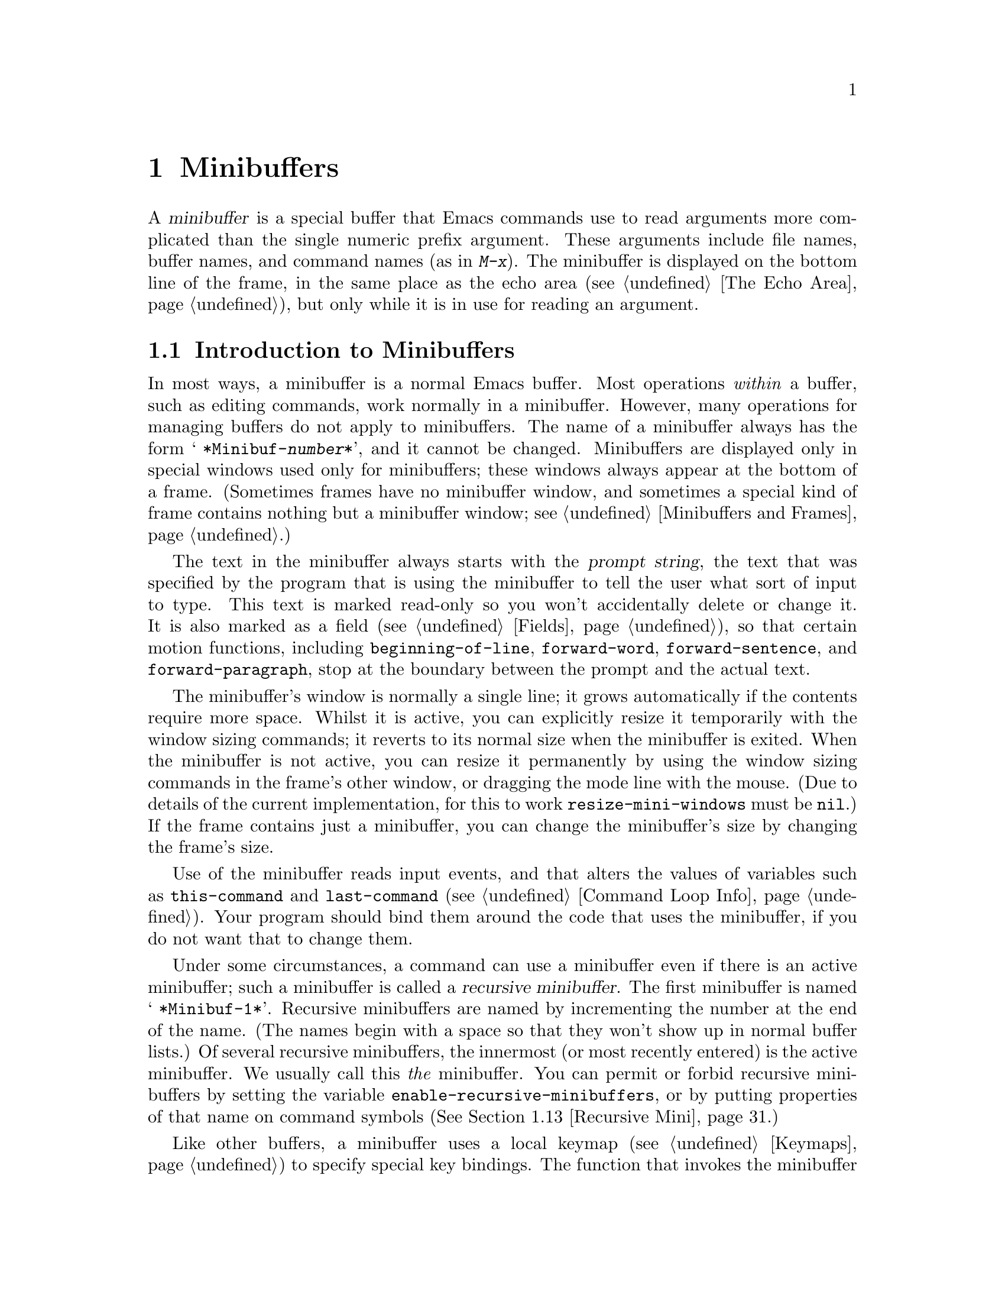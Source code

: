 @c -*-texinfo-*-
@c This is part of the GNU Emacs Lisp Reference Manual.
@c Copyright (C) 1990-1995, 1998-1999, 2001-2016 Free Software
@c Foundation, Inc.
@c See the file elisp.texi for copying conditions.
@node Minibuffers
@chapter Minibuffers
@cindex arguments, reading
@cindex complex arguments
@cindex minibuffer

  A @dfn{minibuffer} is a special buffer that Emacs commands use to
read arguments more complicated than the single numeric prefix
argument.  These arguments include file names, buffer names, and
command names (as in @kbd{M-x}).  The minibuffer is displayed on the
bottom line of the frame, in the same place as the echo area
(@pxref{The Echo Area}), but only while it is in use for reading an
argument.

@menu
* Intro to Minibuffers::      Basic information about minibuffers.
* Text from Minibuffer::      How to read a straight text string.
* Object from Minibuffer::    How to read a Lisp object or expression.
* Minibuffer History::        Recording previous minibuffer inputs
                                so the user can reuse them.
* Initial Input::             Specifying initial contents for the minibuffer.
* Completion::                How to invoke and customize completion.
* Yes-or-No Queries::         Asking a question with a simple answer.
* Multiple Queries::          Asking a series of similar questions.
* Reading a Password::        Reading a password from the terminal.
* Minibuffer Commands::       Commands used as key bindings in minibuffers.
* Minibuffer Windows::        Operating on the special minibuffer windows.
* Minibuffer Contents::       How such commands access the minibuffer text.
* Recursive Mini::            Whether recursive entry to minibuffer is allowed.
* Minibuffer Misc::           Various customization hooks and variables.
@end menu

@node Intro to Minibuffers
@section Introduction to Minibuffers

  In most ways, a minibuffer is a normal Emacs buffer.  Most operations
@emph{within} a buffer, such as editing commands, work normally in a
minibuffer.  However, many operations for managing buffers do not apply
to minibuffers.  The name of a minibuffer always has the form @w{@samp{
*Minibuf-@var{number}*}}, and it cannot be changed.  Minibuffers are
displayed only in special windows used only for minibuffers; these
windows always appear at the bottom of a frame.  (Sometimes frames have
no minibuffer window, and sometimes a special kind of frame contains
nothing but a minibuffer window; see @ref{Minibuffers and Frames}.)

  The text in the minibuffer always starts with the @dfn{prompt string},
the text that was specified by the program that is using the minibuffer
to tell the user what sort of input to type.  This text is marked
read-only so you won't accidentally delete or change it.  It is also
marked as a field (@pxref{Fields}), so that certain motion functions,
including @code{beginning-of-line}, @code{forward-word},
@code{forward-sentence}, and @code{forward-paragraph}, stop at the
boundary between the prompt and the actual text.

@c See http://debbugs.gnu.org/11276
  The minibuffer's window is normally a single line; it grows
automatically if the contents require more space.  Whilst it is
active, you can explicitly resize it temporarily with the window
sizing commands; it reverts to its normal size when the minibuffer is
exited.  When the minibuffer is not active, you can resize it
permanently by using the window sizing commands in the frame's other
window, or dragging the mode line with the mouse.  (Due to details of
the current implementation, for this to work @code{resize-mini-windows}
must be @code{nil}.)  If the frame contains just a minibuffer, you can
change the minibuffer's size by changing the frame's size.

  Use of the minibuffer reads input events, and that alters the values
of variables such as @code{this-command} and @code{last-command}
(@pxref{Command Loop Info}).  Your program should bind them around the
code that uses the minibuffer, if you do not want that to change them.

  Under some circumstances, a command can use a minibuffer even if
there is an active minibuffer; such a minibuffer is called a
@dfn{recursive minibuffer}.  The first minibuffer is named
@w{@samp{ *Minibuf-1*}}.  Recursive minibuffers are named by
incrementing the number at the end of the name.  (The names begin with
a space so that they won't show up in normal buffer lists.)  Of
several recursive minibuffers, the innermost (or most recently
entered) is the active minibuffer.  We usually call this @emph{the}
minibuffer.  You can permit or forbid recursive minibuffers by setting
the variable @code{enable-recursive-minibuffers}, or by putting
properties of that name on command symbols (@xref{Recursive Mini}.)

  Like other buffers, a minibuffer uses a local keymap
(@pxref{Keymaps}) to specify special key bindings.  The function that
invokes the minibuffer also sets up its local map according to the job
to be done.  @xref{Text from Minibuffer}, for the non-completion
minibuffer local maps.  @xref{Completion Commands}, for the minibuffer
local maps for completion.

@cindex inactive minibuffer
  When a minibuffer is inactive, its major mode is
@code{minibuffer-inactive-mode}, with keymap
@code{minibuffer-inactive-mode-map}.  This is only really useful if
the minibuffer is in a separate frame.  @xref{Minibuffers and Frames}.

  When Emacs is running in batch mode, any request to read from the
minibuffer actually reads a line from the standard input descriptor that
was supplied when Emacs was started.  This supports only basic input:
none of the special minibuffer features (history, completion, etc.)@:
are available in batch mode.

@node Text from Minibuffer
@section Reading Text Strings with the Minibuffer
@cindex minibuffer input, reading text strings

  The most basic primitive for minibuffer input is
@code{read-from-minibuffer}, which can be used to read either a string
or a Lisp object in textual form.  The function @code{read-regexp} is
used for reading regular expressions (@pxref{Regular Expressions}),
which are a special kind of string.  There are also specialized
functions for reading commands, variables, file names, etc.@:
(@pxref{Completion}).

  In most cases, you should not call minibuffer input functions in the
middle of a Lisp function.  Instead, do all minibuffer input as part of
reading the arguments for a command, in the @code{interactive}
specification.  @xref{Defining Commands}.

@defun read-from-minibuffer prompt &optional initial keymap read history default inherit-input-method
This function is the most general way to get input from the
minibuffer.  By default, it accepts arbitrary text and returns it as a
string; however, if @var{read} is non-@code{nil}, then it uses
@code{read} to convert the text into a Lisp object (@pxref{Input
Functions}).

The first thing this function does is to activate a minibuffer and
display it with @var{prompt} (which must be a string) as the
prompt.  Then the user can edit text in the minibuffer.

When the user types a command to exit the minibuffer,
@code{read-from-minibuffer} constructs the return value from the text in
the minibuffer.  Normally it returns a string containing that text.
However, if @var{read} is non-@code{nil}, @code{read-from-minibuffer}
reads the text and returns the resulting Lisp object, unevaluated.
(@xref{Input Functions}, for information about reading.)

The argument @var{default} specifies default values to make available
through the history commands.  It should be a string, a list of
strings, or @code{nil}.  The string or strings become the minibuffer's
``future history'', available to the user with @kbd{M-n}.

If @var{read} is non-@code{nil}, then @var{default} is also used
as the input to @code{read}, if the user enters empty input.
If @var{default} is a list of strings, the first string is used as the input.
If @var{default} is @code{nil}, empty input results in an @code{end-of-file} error.
However, in the usual case (where @var{read} is @code{nil}),
@code{read-from-minibuffer} ignores @var{default} when the user enters
empty input and returns an empty string, @code{""}.  In this respect,
it differs from all the other minibuffer input functions in this chapter.

If @var{keymap} is non-@code{nil}, that keymap is the local keymap to
use in the minibuffer.  If @var{keymap} is omitted or @code{nil}, the
value of @code{minibuffer-local-map} is used as the keymap.  Specifying
a keymap is the most important way to customize the minibuffer for
various applications such as completion.

The argument @var{history} specifies a history list variable to use
for saving the input and for history commands used in the minibuffer.
It defaults to @code{minibuffer-history}.  You can optionally specify
a starting position in the history list as well.  @xref{Minibuffer History}.

If the variable @code{minibuffer-allow-text-properties} is
non-@code{nil}, then the string that is returned includes whatever text
properties were present in the minibuffer.  Otherwise all the text
properties are stripped when the value is returned.

@vindex minibuffer-prompt-properties
The text properties in @code{minibuffer-prompt-properties} are applied
to the prompt.  By default, this property list defines a face to use
for the prompt.  This face, if present, is applied to the end of the
face list and merged before display.

If the user wants to completely control the look of the prompt, the
most convenient way to do that is to specify the @code{default} face
at the end of all face lists.  For instance:

@lisp
(read-from-minibuffer
 (concat
  (propertize "Bold" 'face '(bold default))
  (propertize " and normal: " 'face '(default))))
@end lisp

If the argument @var{inherit-input-method} is non-@code{nil}, then the
minibuffer inherits the current input method (@pxref{Input Methods}) and
the setting of @code{enable-multibyte-characters} (@pxref{Text
Representations}) from whichever buffer was current before entering the
minibuffer.

Use of @var{initial} is mostly deprecated; we recommend using
a non-@code{nil} value only in conjunction with specifying a cons cell
for @var{history}.  @xref{Initial Input}.
@end defun

@defun read-string prompt &optional initial history default inherit-input-method
This function reads a string from the minibuffer and returns it.  The
arguments @var{prompt}, @var{initial}, @var{history} and
@var{inherit-input-method} are used as in @code{read-from-minibuffer}.
The keymap used is @code{minibuffer-local-map}.

The optional argument @var{default} is used as in
@code{read-from-minibuffer}, except that, if non-@code{nil}, it also
specifies a default value to return if the user enters null input.  As
in @code{read-from-minibuffer} it should be a string, a list of
strings, or @code{nil}, which is equivalent to an empty string.  When
@var{default} is a string, that string is the default value.  When it
is a list of strings, the first string is the default value.  (All
these strings are available to the user in the ``future minibuffer
history''.)

This function works by calling the
@code{read-from-minibuffer} function:

@smallexample
@group
(read-string @var{prompt} @var{initial} @var{history} @var{default} @var{inherit})
@equiv{}
(let ((value
       (read-from-minibuffer @var{prompt} @var{initial} nil nil
                             @var{history} @var{default} @var{inherit})))
  (if (and (equal value "") @var{default})
      (if (consp @var{default}) (car @var{default}) @var{default})
    value))
@end group
@end smallexample
@end defun

@defun read-regexp prompt &optional defaults history
This function reads a regular expression as a string from the
minibuffer and returns it.  If the minibuffer prompt string
@var{prompt} does not end in @samp{:} (followed by optional
whitespace), the function adds @samp{: } to the end, preceded by the
default return value (see below), if that is non-empty.

The optional argument @var{defaults} controls the default value to
return if the user enters null input, and should be one of: a string;
@code{nil}, which is equivalent to an empty string; a list of strings;
or a symbol.

If @var{defaults} is a symbol, @code{read-regexp} consults the value
of the variable @code{read-regexp-defaults-function} (see below), and
if that is non-@code{nil} uses it in preference to @var{defaults}.
The value in this case should be either:

@itemize @minus
@item
@code{regexp-history-last}, which means to use the first element of
the appropriate minibuffer history list (see below).

@item
A function of no arguments, whose return value (which should be
@code{nil}, a string, or a list of strings) becomes the value of
@var{defaults}.
@end itemize

@code{read-regexp} now ensures that the result of processing
@var{defaults} is a list (i.e., if the value is @code{nil} or a
string, it converts it to a list of one element).  To this list,
@code{read-regexp} then appends a few potentially useful candidates for
input.  These are:

@itemize @minus
@item
The word or symbol at point.
@item
The last regexp used in an incremental search.
@item
The last string used in an incremental search.
@item
The last string or pattern used in query-replace commands.
@end itemize

The function now has a list of regular expressions that it passes to
@code{read-from-minibuffer} to obtain the user's input.  The first
element of the list is the default result in case of empty input.  All
elements of the list are available to the user as the ``future
minibuffer history'' list (@pxref{Minibuffer History, future list,,
emacs, The GNU Emacs Manual}).

The optional argument @var{history}, if non-@code{nil}, is a symbol
specifying a minibuffer history list to use (@pxref{Minibuffer
History}).  If it is omitted or @code{nil}, the history list defaults
to @code{regexp-history}.
@end defun

@defopt read-regexp-defaults-function
The function @code{read-regexp} may use the value of this variable to
determine its list of default regular expressions.  If non-@code{nil},
the value of this variable should be either:

@itemize @minus
@item
The symbol @code{regexp-history-last}.

@item
A function of no arguments that returns either @code{nil}, a string,
or a list of strings.
@end itemize

@noindent
See @code{read-regexp} above for details of how these values are used.
@end defopt

@defvar minibuffer-allow-text-properties
If this variable is @code{nil}, then @code{read-from-minibuffer}
and @code{read-string} strip all text properties from the minibuffer
input before returning it.  However,
@code{read-no-blanks-input} (see below), as well as
@code{read-minibuffer} and related functions (@pxref{Object from
Minibuffer,, Reading Lisp Objects With the Minibuffer}), and all
functions that do minibuffer input with completion, discard text
properties unconditionally, regardless of the value of this variable.
@end defvar

@defvar minibuffer-local-map
This
@anchor{Definition of minibuffer-local-map}
@c avoid page break at anchor; work around Texinfo deficiency
is the default local keymap for reading from the minibuffer.  By
default, it makes the following bindings:

@table @asis
@item @kbd{C-j}
@code{exit-minibuffer}

@item @key{RET}
@code{exit-minibuffer}

@item @kbd{C-g}
@code{abort-recursive-edit}

@item @kbd{M-n}
@itemx @key{DOWN}
@code{next-history-element}

@item @kbd{M-p}
@itemx @key{UP}
@code{previous-history-element}

@item @kbd{M-s}
@code{next-matching-history-element}

@item @kbd{M-r}
@code{previous-matching-history-element}

@ignore
@c Does not seem worth/appropriate mentioning.
@item @kbd{C-@key{TAB}}
@code{file-cache-minibuffer-complete}
@end ignore
@end table
@end defvar

@c In version 18, initial is required
@c Emacs 19 feature
@defun read-no-blanks-input prompt &optional initial inherit-input-method
This function reads a string from the minibuffer, but does not allow
whitespace characters as part of the input: instead, those characters
terminate the input.  The arguments @var{prompt}, @var{initial}, and
@var{inherit-input-method} are used as in @code{read-from-minibuffer}.

This is a simplified interface to the @code{read-from-minibuffer}
function, and passes the value of the @code{minibuffer-local-ns-map}
keymap as the @var{keymap} argument for that function.  Since the keymap
@code{minibuffer-local-ns-map} does not rebind @kbd{C-q}, it @emph{is}
possible to put a space into the string, by quoting it.

This function discards text properties, regardless of the value of
@code{minibuffer-allow-text-properties}.

@smallexample
@group
(read-no-blanks-input @var{prompt} @var{initial})
@equiv{}
(let (minibuffer-allow-text-properties)
  (read-from-minibuffer @var{prompt} @var{initial} minibuffer-local-ns-map))
@end group
@end smallexample
@end defun

@c Slightly unfortunate name, suggesting it might be related to the
@c Nextstep port...
@defvar minibuffer-local-ns-map
This built-in variable is the keymap used as the minibuffer local keymap
in the function @code{read-no-blanks-input}.  By default, it makes the
following bindings, in addition to those of @code{minibuffer-local-map}:

@table @asis
@item @key{SPC}
@cindex @key{SPC} in minibuffer
@code{exit-minibuffer}

@item @key{TAB}
@cindex @key{TAB} in minibuffer
@code{exit-minibuffer}

@item @kbd{?}
@cindex @kbd{?} in minibuffer
@code{self-insert-and-exit}
@end table
@end defvar

@node Object from Minibuffer
@section Reading Lisp Objects with the Minibuffer
@cindex minibuffer input, reading lisp objects

  This section describes functions for reading Lisp objects with the
minibuffer.

@defun read-minibuffer prompt &optional initial
This function reads a Lisp object using the minibuffer, and returns it
without evaluating it.  The arguments @var{prompt} and @var{initial} are
used as in @code{read-from-minibuffer}.

This is a simplified interface to the
@code{read-from-minibuffer} function:

@smallexample
@group
(read-minibuffer @var{prompt} @var{initial})
@equiv{}
(let (minibuffer-allow-text-properties)
  (read-from-minibuffer @var{prompt} @var{initial} nil t))
@end group
@end smallexample

Here is an example in which we supply the string @code{"(testing)"} as
initial input:

@smallexample
@group
(read-minibuffer
 "Enter an expression: " (format "%s" '(testing)))

;; @r{Here is how the minibuffer is displayed:}
@end group

@group
---------- Buffer: Minibuffer ----------
Enter an expression: (testing)@point{}
---------- Buffer: Minibuffer ----------
@end group
@end smallexample

@noindent
The user can type @key{RET} immediately to use the initial input as a
default, or can edit the input.
@end defun

@defun eval-minibuffer prompt &optional initial
This function reads a Lisp expression using the minibuffer, evaluates
it, then returns the result.  The arguments @var{prompt} and
@var{initial} are used as in @code{read-from-minibuffer}.

This function simply evaluates the result of a call to
@code{read-minibuffer}:

@smallexample
@group
(eval-minibuffer @var{prompt} @var{initial})
@equiv{}
(eval (read-minibuffer @var{prompt} @var{initial}))
@end group
@end smallexample
@end defun

@defun edit-and-eval-command prompt form
This function reads a Lisp expression in the minibuffer, evaluates it,
then returns the result.  The difference between this command and
@code{eval-minibuffer} is that here the initial @var{form} is not
optional and it is treated as a Lisp object to be converted to printed
representation rather than as a string of text.  It is printed with
@code{prin1}, so if it is a string, double-quote characters (@samp{"})
appear in the initial text.  @xref{Output Functions}.

In the following example, we offer the user an expression with initial
text that is already a valid form:

@smallexample
@group
(edit-and-eval-command "Please edit: " '(forward-word 1))

;; @r{After evaluation of the preceding expression,}
;;   @r{the following appears in the minibuffer:}
@end group

@group
---------- Buffer: Minibuffer ----------
Please edit: (forward-word 1)@point{}
---------- Buffer: Minibuffer ----------
@end group
@end smallexample

@noindent
Typing @key{RET} right away would exit the minibuffer and evaluate the
expression, thus moving point forward one word.
@end defun

@node Minibuffer History
@section Minibuffer History
@cindex minibuffer history
@cindex history list

  A @dfn{minibuffer history list} records previous minibuffer inputs
so the user can reuse them conveniently.  It is a variable whose value
is a list of strings (previous inputs), most recent first.

  There are many separate minibuffer history lists, used for different
kinds of inputs.  It's the Lisp programmer's job to specify the right
history list for each use of the minibuffer.

  You specify a minibuffer history list with the optional @var{history}
argument to @code{read-from-minibuffer} or @code{completing-read}.
Here are the possible values for it:

@table @asis
@item @var{variable}
Use @var{variable} (a symbol) as the history list.

@item (@var{variable} . @var{startpos})
Use @var{variable} (a symbol) as the history list, and assume that the
initial history position is @var{startpos} (a nonnegative integer).

Specifying 0 for @var{startpos} is equivalent to just specifying the
symbol @var{variable}.  @code{previous-history-element} will display
the most recent element of the history list in the minibuffer.  If you
specify a positive @var{startpos}, the minibuffer history functions
behave as if @code{(elt @var{variable} (1- @var{startpos}))} were the
history element currently shown in the minibuffer.

For consistency, you should also specify that element of the history
as the initial minibuffer contents, using the @var{initial} argument
to the minibuffer input function (@pxref{Initial Input}).
@end table

  If you don't specify @var{history}, then the default history list
@code{minibuffer-history} is used.  For other standard history lists,
see below.  You can also create your own history list variable; just
initialize it to @code{nil} before the first use.

  Both @code{read-from-minibuffer} and @code{completing-read} add new
elements to the history list automatically, and provide commands to
allow the user to reuse items on the list.  The only thing your program
needs to do to use a history list is to initialize it and to pass its
name to the input functions when you wish.  But it is safe to modify the
list by hand when the minibuffer input functions are not using it.

  Emacs functions that add a new element to a history list can also
delete old elements if the list gets too long.  The variable
@code{history-length} specifies the maximum length for most history
lists.  To specify a different maximum length for a particular history
list, put the length in the @code{history-length} property of the
history list symbol.  The variable @code{history-delete-duplicates}
specifies whether to delete duplicates in history.

@defun add-to-history history-var newelt &optional maxelt keep-all
This function adds a new element @var{newelt}, if it isn't the empty
string, to the history list stored in the variable @var{history-var},
and returns the updated history list.  It limits the list length to
the value of @var{maxelt} (if non-@code{nil}) or @code{history-length}
(described below).  The possible values of @var{maxelt} have the same
meaning as the values of @code{history-length}.

Normally, @code{add-to-history} removes duplicate members from the
history list if @code{history-delete-duplicates} is non-@code{nil}.
However, if @var{keep-all} is non-@code{nil}, that says not to remove
duplicates, and to add @var{newelt} to the list even if it is empty.
@end defun

@defvar history-add-new-input
If the value of this variable is @code{nil}, standard functions that
read from the minibuffer don't add new elements to the history list.
This lets Lisp programs explicitly manage input history by using
@code{add-to-history}.  The default value is @code{t}.
@end defvar

@defopt history-length
The value of this variable specifies the maximum length for all
history lists that don't specify their own maximum lengths.  If the
value is @code{t}, that means there is no maximum (don't delete old
elements).  If a history list variable's symbol has a non-@code{nil}
@code{history-length} property, it overrides this variable for that
particular history list.
@end defopt

@defopt history-delete-duplicates
If the value of this variable is @code{t}, that means when adding a
new history element, all previous identical elements are deleted.
@end defopt

  Here are some of the standard minibuffer history list variables:

@defvar minibuffer-history
The default history list for minibuffer history input.
@end defvar

@defvar query-replace-history
A history list for arguments to @code{query-replace} (and similar
arguments to other commands).
@end defvar

@defvar file-name-history
A history list for file-name arguments.
@end defvar

@defvar buffer-name-history
A history list for buffer-name arguments.
@end defvar

@defvar regexp-history
A history list for regular expression arguments.
@end defvar

@defvar extended-command-history
A history list for arguments that are names of extended commands.
@end defvar

@defvar shell-command-history
A history list for arguments that are shell commands.
@end defvar

@defvar read-expression-history
A history list for arguments that are Lisp expressions to evaluate.
@end defvar

@defvar face-name-history
A history list for arguments that are faces.
@end defvar

@c Less common: coding-system-history, input-method-history,
@c command-history, grep-history, grep-find-history,
@c read-envvar-name-history, setenv-history, yes-or-no-p-history.

@node Initial Input
@section Initial Input

Several of the functions for minibuffer input have an argument called
@var{initial}.  This is a mostly-deprecated
feature for specifying that the minibuffer should start out with
certain text, instead of empty as usual.

If @var{initial} is a string, the minibuffer starts out containing the
text of the string, with point at the end, when the user starts to
edit the text.  If the user simply types @key{RET} to exit the
minibuffer, it will use the initial input string to determine the
value to return.

@strong{We discourage use of a non-@code{nil} value for
@var{initial}}, because initial input is an intrusive interface.
History lists and default values provide a much more convenient method
to offer useful default inputs to the user.

There is just one situation where you should specify a string for an
@var{initial} argument.  This is when you specify a cons cell for the
@var{history} argument.  @xref{Minibuffer History}.

@var{initial} can also be a cons cell of the form @code{(@var{string}
. @var{position})}.  This means to insert @var{string} in the
minibuffer but put point at @var{position} within the string's text.

As a historical accident, @var{position} was implemented
inconsistently in different functions.  In @code{completing-read},
@var{position}'s value is interpreted as origin-zero; that is, a value
of 0 means the beginning of the string, 1 means after the first
character, etc.  In @code{read-minibuffer}, and the other
non-completion minibuffer input functions that support this argument,
1 means the beginning of the string, 2 means after the first character,
etc.

Use of a cons cell as the value for @var{initial} arguments is deprecated.

@node Completion
@section Completion
@cindex completion

  @dfn{Completion} is a feature that fills in the rest of a name
starting from an abbreviation for it.  Completion works by comparing the
user's input against a list of valid names and determining how much of
the name is determined uniquely by what the user has typed.  For
example, when you type @kbd{C-x b} (@code{switch-to-buffer}) and then
@c "This is the sort of English up with which I will not put."
type the first few letters of the name of the buffer to which you wish
to switch, and then type @key{TAB} (@code{minibuffer-complete}), Emacs
extends the name as far as it can.

  Standard Emacs commands offer completion for names of symbols, files,
buffers, and processes; with the functions in this section, you can
implement completion for other kinds of names.

  The @code{try-completion} function is the basic primitive for
completion: it returns the longest determined completion of a given
initial string, with a given set of strings to match against.

  The function @code{completing-read} provides a higher-level interface
for completion.  A call to @code{completing-read} specifies how to
determine the list of valid names.  The function then activates the
minibuffer with a local keymap that binds a few keys to commands useful
for completion.  Other functions provide convenient simple interfaces
for reading certain kinds of names with completion.

@menu
* Basic Completion::       Low-level functions for completing strings.
* Minibuffer Completion::  Invoking the minibuffer with completion.
* Completion Commands::    Minibuffer commands that do completion.
* High-Level Completion::  Convenient special cases of completion
                             (reading buffer names, variable names, etc.).
* Reading File Names::     Using completion to read file names and
                             shell commands.
* Completion Variables::   Variables controlling completion behavior.
* Programmed Completion::  Writing your own completion function.
* Completion in Buffers::  Completing text in ordinary buffers.
@end menu

@node Basic Completion
@subsection Basic Completion Functions

  The following completion functions have nothing in themselves to do
with minibuffers.  We describe them here to keep them near the
higher-level completion features that do use the minibuffer.

@defun try-completion string collection &optional predicate
This function returns the longest common substring of all possible
completions of @var{string} in @var{collection}.

@cindex completion table
@var{collection} is called the @dfn{completion table}.  Its value must
be a list of strings or cons cells, an obarray, a hash table, or a
completion function.

@code{try-completion} compares @var{string} against each of the
permissible completions specified by the completion table.  If no
permissible completions match, it returns @code{nil}.  If there is
just one matching completion, and the match is exact, it returns
@code{t}.  Otherwise, it returns the longest initial sequence common
to all possible matching completions.

If @var{collection} is a list, the permissible completions are
specified by the elements of the list, each of which should be either
a string, or a cons cell whose @sc{car} is either a string or a symbol
(a symbol is converted to a string using @code{symbol-name}).  If the
list contains elements of any other type, those are ignored.

@cindex obarray in completion
If @var{collection} is an obarray (@pxref{Creating Symbols}), the names
of all symbols in the obarray form the set of permissible completions.

If @var{collection} is a hash table, then the keys that are strings
are the possible completions.  Other keys are ignored.

You can also use a function as @var{collection}.  Then the function is
solely responsible for performing completion; @code{try-completion}
returns whatever this function returns.  The function is called with
three arguments: @var{string}, @var{predicate} and @code{nil} (the
third argument is so that the same function can be used
in @code{all-completions} and do the appropriate thing in either
case).  @xref{Programmed Completion}.

If the argument @var{predicate} is non-@code{nil}, then it must be a
function of one argument, unless @var{collection} is a hash table, in
which case it should be a function of two arguments.  It is used to
test each possible match, and the match is accepted only if
@var{predicate} returns non-@code{nil}.  The argument given to
@var{predicate} is either a string or a cons cell (the @sc{car} of
which is a string) from the alist, or a symbol (@emph{not} a symbol
name) from the obarray.  If @var{collection} is a hash table,
@var{predicate} is called with two arguments, the string key and the
associated value.

In addition, to be acceptable, a completion must also match all the
regular expressions in @code{completion-regexp-list}.  (Unless
@var{collection} is a function, in which case that function has to
handle @code{completion-regexp-list} itself.)

In the first of the following examples, the string @samp{foo} is
matched by three of the alist @sc{car}s.  All of the matches begin with
the characters @samp{fooba}, so that is the result.  In the second
example, there is only one possible match, and it is exact, so the
return value is @code{t}.

@smallexample
@group
(try-completion
 "foo"
 '(("foobar1" 1) ("barfoo" 2) ("foobaz" 3) ("foobar2" 4)))
     @result{} "fooba"
@end group

@group
(try-completion "foo" '(("barfoo" 2) ("foo" 3)))
     @result{} t
@end group
@end smallexample

In the following example, numerous symbols begin with the characters
@samp{forw}, and all of them begin with the word @samp{forward}.  In
most of the symbols, this is followed with a @samp{-}, but not in all,
so no more than @samp{forward} can be completed.

@smallexample
@group
(try-completion "forw" obarray)
     @result{} "forward"
@end group
@end smallexample

Finally, in the following example, only two of the three possible
matches pass the predicate @code{test} (the string @samp{foobaz} is
too short).  Both of those begin with the string @samp{foobar}.

@smallexample
@group
(defun test (s)
  (> (length (car s)) 6))
     @result{} test
@end group
@group
(try-completion
 "foo"
 '(("foobar1" 1) ("barfoo" 2) ("foobaz" 3) ("foobar2" 4))
 'test)
     @result{} "foobar"
@end group
@end smallexample
@end defun

@c Removed obsolete argument nospace.
@defun all-completions string collection &optional predicate
This function returns a list of all possible completions of
@var{string}.  The arguments to this function
@c (aside from @var{nospace})
are the same as those of @code{try-completion}, and it
uses @code{completion-regexp-list} in the same way that
@code{try-completion} does.

@ignore
The optional argument @var{nospace} is obsolete.  If it is
non-@code{nil}, completions that start with a space are ignored unless
@var{string} starts with a space.
@end ignore

If @var{collection} is a function, it is called with three arguments:
@var{string}, @var{predicate} and @code{t}; then @code{all-completions}
returns whatever the function returns.  @xref{Programmed Completion}.

Here is an example, using the function @code{test} shown in the
example for @code{try-completion}:

@smallexample
@group
(defun test (s)
  (> (length (car s)) 6))
     @result{} test
@end group

@group
(all-completions
 "foo"
 '(("foobar1" 1) ("barfoo" 2) ("foobaz" 3) ("foobar2" 4))
 'test)
     @result{} ("foobar1" "foobar2")
@end group
@end smallexample
@end defun

@defun test-completion string collection &optional predicate
@anchor{Definition of test-completion}
This function returns non-@code{nil} if @var{string} is a valid
completion alternative specified by @var{collection} and
@var{predicate}.  The arguments are the same as in
@code{try-completion}.  For instance, if @var{collection} is a list of
strings, this is true if @var{string} appears in the list and
@var{predicate} is satisfied.

This function uses @code{completion-regexp-list} in the same
way that @code{try-completion} does.

If @var{predicate} is non-@code{nil} and if @var{collection} contains
several strings that are equal to each other, as determined by
@code{compare-strings} according to @code{completion-ignore-case},
then @var{predicate} should accept either all or none of them.
Otherwise, the return value of @code{test-completion} is essentially
unpredictable.

If @var{collection} is a function, it is called with three arguments,
the values @var{string}, @var{predicate} and @code{lambda}; whatever
it returns, @code{test-completion} returns in turn.
@end defun

@defun completion-boundaries string collection predicate suffix
This function returns the boundaries of the field on which @var{collection}
will operate, assuming that @var{string} holds the text before point
and @var{suffix} holds the text after point.

Normally completion operates on the whole string, so for all normal
collections, this will always return @code{(0 . (length
@var{suffix}))}.  But more complex completion such as completion on
files is done one field at a time.  For example, completion of
@code{"/usr/sh"} will include @code{"/usr/share/"} but not
@code{"/usr/share/doc"} even if @code{"/usr/share/doc"} exists.
Also @code{all-completions} on @code{"/usr/sh"} will not include
@code{"/usr/share/"} but only @code{"share/"}.  So if @var{string} is
@code{"/usr/sh"} and @var{suffix} is @code{"e/doc"},
@code{completion-boundaries} will return @code{(5 . 1)} which tells us
that the @var{collection} will only return completion information that
pertains to the area after @code{"/usr/"} and before @code{"/doc"}.
@end defun

If you store a completion alist in a variable, you should mark the
variable as risky by giving it a non-@code{nil}
@code{risky-local-variable} property.  @xref{File Local Variables}.

@defvar completion-ignore-case
If the value of this variable is non-@code{nil}, case is not
considered significant in completion.  Within @code{read-file-name},
this variable is overridden by
@code{read-file-name-completion-ignore-case} (@pxref{Reading File
Names}); within @code{read-buffer}, it is overridden by
@code{read-buffer-completion-ignore-case} (@pxref{High-Level
Completion}).
@end defvar

@defvar completion-regexp-list
This is a list of regular expressions.  The completion functions only
consider a completion acceptable if it matches all regular expressions
in this list, with @code{case-fold-search} (@pxref{Searching and Case})
bound to the value of @code{completion-ignore-case}.
@end defvar

@defmac lazy-completion-table var fun
This macro provides a way to initialize the variable @var{var} as a
collection for completion in a lazy way, not computing its actual
contents until they are first needed.  You use this macro to produce a
value that you store in @var{var}.  The actual computation of the
proper value is done the first time you do completion using @var{var}.
It is done by calling @var{fun} with no arguments.  The
value @var{fun} returns becomes the permanent value of @var{var}.

Here is an example:

@smallexample
(defvar foo (lazy-completion-table foo make-my-alist))
@end smallexample
@end defmac

@c FIXME?  completion-table-with-context?
@findex completion-table-case-fold
@findex completion-table-in-turn
@findex completion-table-merge
@findex completion-table-subvert
@findex completion-table-with-quoting
@findex completion-table-with-predicate
@findex completion-table-with-terminator
@cindex completion table, modifying
@cindex completion tables, combining
There are several functions that take an existing completion table and
return a modified version.  @code{completion-table-case-fold} returns
a case-insensitive table.  @code{completion-table-in-turn} and
@code{completion-table-merge} combine multiple input tables in
different ways.  @code{completion-table-subvert} alters a table to use
a different initial prefix.  @code{completion-table-with-quoting}
returns a table suitable for operating on quoted text.
@code{completion-table-with-predicate} filters a table with a
predicate function.  @code{completion-table-with-terminator} adds a
terminating string.


@node Minibuffer Completion
@subsection Completion and the Minibuffer
@cindex minibuffer completion
@cindex reading from minibuffer with completion

  This section describes the basic interface for reading from the
minibuffer with completion.

@defun completing-read prompt collection &optional predicate require-match initial history default inherit-input-method
This function reads a string in the minibuffer, assisting the user by
providing completion.  It activates the minibuffer with prompt
@var{prompt}, which must be a string.

The actual completion is done by passing the completion table
@var{collection} and the completion predicate @var{predicate} to the
function @code{try-completion} (@pxref{Basic Completion}).  This
happens in certain commands bound in the local keymaps used for
completion.  Some of these commands also call @code{test-completion}.
Thus, if @var{predicate} is non-@code{nil}, it should be compatible
with @var{collection} and @code{completion-ignore-case}.
@xref{Definition of test-completion}.

@xref{Programmed Completion}, for detailed requirements when
@var{collection} is a function.

The value of the optional argument @var{require-match} determines how
the user may exit the minibuffer:

@itemize @bullet
@item
If @code{nil}, the usual minibuffer exit commands work regardless of
the input in the minibuffer.

@item
If @code{t}, the usual minibuffer exit commands won't exit unless the
input completes to an element of @var{collection}.

@item
If @code{confirm}, the user can exit with any input, but is asked for
confirmation if the input is not an element of @var{collection}.

@item
If @code{confirm-after-completion}, the user can exit with any input,
but is asked for confirmation if the preceding command was a
completion command (i.e., one of the commands in
@code{minibuffer-confirm-exit-commands}) and the resulting input is
not an element of @var{collection}.  @xref{Completion Commands}.

@item
Any other value of @var{require-match} behaves like @code{t}, except
that the exit commands won't exit if it performs completion.
@end itemize

However, empty input is always permitted, regardless of the value of
@var{require-match}; in that case, @code{completing-read} returns the
first element of @var{default}, if it is a list; @code{""}, if
@var{default} is @code{nil}; or @var{default}.  The string or strings
in @var{default} are also available to the user through the history
commands.

The function @code{completing-read} uses
@code{minibuffer-local-completion-map} as the keymap if
@var{require-match} is @code{nil}, and uses
@code{minibuffer-local-must-match-map} if @var{require-match} is
non-@code{nil}.  @xref{Completion Commands}.

The argument @var{history} specifies which history list variable to use for
saving the input and for minibuffer history commands.  It defaults to
@code{minibuffer-history}.  @xref{Minibuffer History}.

The argument @var{initial} is mostly deprecated; we recommend using a
non-@code{nil} value only in conjunction with specifying a cons cell
for @var{history}.  @xref{Initial Input}.  For default input, use
@var{default} instead.

If the argument @var{inherit-input-method} is non-@code{nil}, then the
minibuffer inherits the current input method (@pxref{Input
Methods}) and the setting of @code{enable-multibyte-characters}
(@pxref{Text Representations}) from whichever buffer was current before
entering the minibuffer.

If the variable @code{completion-ignore-case} is
non-@code{nil}, completion ignores case when comparing the input
against the possible matches.  @xref{Basic Completion}.  In this mode
of operation, @var{predicate} must also ignore case, or you will get
surprising results.

Here's an example of using @code{completing-read}:

@smallexample
@group
(completing-read
 "Complete a foo: "
 '(("foobar1" 1) ("barfoo" 2) ("foobaz" 3) ("foobar2" 4))
 nil t "fo")
@end group

@group
;; @r{After evaluation of the preceding expression,}
;;   @r{the following appears in the minibuffer:}

---------- Buffer: Minibuffer ----------
Complete a foo: fo@point{}
---------- Buffer: Minibuffer ----------
@end group
@end smallexample

@noindent
If the user then types @kbd{@key{DEL} @key{DEL} b @key{RET}},
@code{completing-read} returns @code{barfoo}.

The @code{completing-read} function binds variables to pass
information to the commands that actually do completion.
They are described in the following section.
@end defun

@defvar completing-read-function
The value of this variable must be a function, which is called by
@code{completing-read} to actually do its work.  It should accept the
same arguments as @code{completing-read}.  This can be bound to a
different function to completely override the normal behavior of
@code{completing-read}.
@end defvar

@node Completion Commands
@subsection Minibuffer Commands that Do Completion

  This section describes the keymaps, commands and user options used
in the minibuffer to do completion.

@defvar minibuffer-completion-table
The value of this variable is the completion table used for completion
in the minibuffer.  This is the global variable that contains what
@code{completing-read} passes to @code{try-completion}.  It is used by
minibuffer completion commands such as
@code{minibuffer-complete-word}.
@end defvar

@defvar minibuffer-completion-predicate
This variable's value is the predicate that @code{completing-read}
passes to @code{try-completion}.  The variable is also used by the other
minibuffer completion functions.
@end defvar

@defvar minibuffer-completion-confirm
This variable determines whether Emacs asks for confirmation before
exiting the minibuffer; @code{completing-read} binds this variable,
and the function @code{minibuffer-complete-and-exit} checks the value
before exiting.  If the value is @code{nil}, confirmation is not
required.  If the value is @code{confirm}, the user may exit with an
input that is not a valid completion alternative, but Emacs asks for
confirmation.  If the value is @code{confirm-after-completion}, the
user may exit with an input that is not a valid completion
alternative, but Emacs asks for confirmation if the user submitted the
input right after any of the completion commands in
@code{minibuffer-confirm-exit-commands}.
@end defvar

@defvar minibuffer-confirm-exit-commands
This variable holds a list of commands that cause Emacs to ask for
confirmation before exiting the minibuffer, if the @var{require-match}
argument to @code{completing-read} is @code{confirm-after-completion}.
The confirmation is requested if the user attempts to exit the
minibuffer immediately after calling any command in this list.
@end defvar

@deffn Command minibuffer-complete-word
This function completes the minibuffer contents by at most a single
word.  Even if the minibuffer contents have only one completion,
@code{minibuffer-complete-word} does not add any characters beyond the
first character that is not a word constituent.  @xref{Syntax Tables}.
@end deffn

@deffn Command minibuffer-complete
This function completes the minibuffer contents as far as possible.
@end deffn

@deffn Command minibuffer-complete-and-exit
This function completes the minibuffer contents, and exits if
confirmation is not required, i.e., if
@code{minibuffer-completion-confirm} is @code{nil}.  If confirmation
@emph{is} required, it is given by repeating this command
immediately---the command is programmed to work without confirmation
when run twice in succession.
@end deffn

@deffn Command minibuffer-completion-help
This function creates a list of the possible completions of the
current minibuffer contents.  It works by calling @code{all-completions}
using the value of the variable @code{minibuffer-completion-table} as
the @var{collection} argument, and the value of
@code{minibuffer-completion-predicate} as the @var{predicate} argument.
The list of completions is displayed as text in a buffer named
@file{*Completions*}.
@end deffn

@defun display-completion-list completions
This function displays @var{completions} to the stream in
@code{standard-output}, usually a buffer.  (@xref{Read and Print}, for more
information about streams.)  The argument @var{completions} is normally
a list of completions just returned by @code{all-completions}, but it
does not have to be.  Each element may be a symbol or a string, either
of which is simply printed.  It can also be a list of two strings,
which is printed as if the strings were concatenated.  The first of
the two strings is the actual completion, the second string serves as
annotation.

This function is called by @code{minibuffer-completion-help}.  A
common way to use it is together with
@code{with-output-to-temp-buffer}, like this:

@example
(with-output-to-temp-buffer "*Completions*"
  (display-completion-list
    (all-completions (buffer-string) my-alist)))
@end example
@end defun

@defopt completion-auto-help
If this variable is non-@code{nil}, the completion commands
automatically display a list of possible completions whenever nothing
can be completed because the next character is not uniquely determined.
@end defopt

@defvar minibuffer-local-completion-map
@code{completing-read} uses this value as the local keymap when an
exact match of one of the completions is not required.  By default, this
keymap makes the following bindings:

@table @asis
@item @kbd{?}
@code{minibuffer-completion-help}

@item @key{SPC}
@code{minibuffer-complete-word}

@item @key{TAB}
@code{minibuffer-complete}
@end table

@noindent
and uses @code{minibuffer-local-map} as its parent keymap
(@pxref{Definition of minibuffer-local-map}).
@end defvar

@defvar minibuffer-local-must-match-map
@code{completing-read} uses this value as the local keymap when an
exact match of one of the completions is required.  Therefore, no keys
are bound to @code{exit-minibuffer}, the command that exits the
minibuffer unconditionally.  By default, this keymap makes the following
bindings:

@table @asis
@item @kbd{C-j}
@code{minibuffer-complete-and-exit}

@item @key{RET}
@code{minibuffer-complete-and-exit}
@end table

@noindent
and uses @code{minibuffer-local-completion-map} as its parent keymap.
@end defvar

@defvar minibuffer-local-filename-completion-map
This is a sparse keymap that simply unbinds @key{SPC}; because
filenames can contain spaces.  The function @code{read-file-name}
combines this keymap with either @code{minibuffer-local-completion-map}
or @code{minibuffer-local-must-match-map}.
@end defvar


@node High-Level Completion
@subsection High-Level Completion Functions

  This section describes the higher-level convenience functions for
reading certain sorts of names with completion.

  In most cases, you should not call these functions in the middle of a
Lisp function.  When possible, do all minibuffer input as part of
reading the arguments for a command, in the @code{interactive}
specification.  @xref{Defining Commands}.

@defun read-buffer prompt &optional default require-match predicate
This function reads the name of a buffer and returns it as a string.
It prompts with @var{prompt}.  The argument @var{default} is the
default name to use, the value to return if the user exits with an
empty minibuffer.  If non-@code{nil}, it should be a string, a list of
strings, or a buffer.  If it is a list, the default value is the first
element of this list.  It is mentioned in the prompt, but is not
inserted in the minibuffer as initial input.

The argument @var{prompt} should be a string ending with a colon and a
space.  If @var{default} is non-@code{nil}, the function inserts it in
@var{prompt} before the colon to follow the convention for reading from
the minibuffer with a default value (@pxref{Programming Tips}).

The optional argument @var{require-match} has the same meaning as in
@code{completing-read}.  @xref{Minibuffer Completion}.

The optional argument @var{predicate}, if non-@code{nil}, specifies a
function to filter the buffers that should be considered: the function
will be called with every potential candidate as its argument, and
should return @code{nil} to reject the candidate, non-@code{nil} to
accept it.

In the following example, the user enters @samp{minibuffer.t}, and
then types @key{RET}.  The argument @var{require-match} is @code{t},
and the only buffer name starting with the given input is
@samp{minibuffer.texi}, so that name is the value.

@example
(read-buffer "Buffer name: " "foo" t)
@group
;; @r{After evaluation of the preceding expression,}
;;   @r{the following prompt appears,}
;;   @r{with an empty minibuffer:}
@end group

@group
---------- Buffer: Minibuffer ----------
Buffer name (default foo): @point{}
---------- Buffer: Minibuffer ----------
@end group

@group
;; @r{The user types @kbd{minibuffer.t @key{RET}}.}
     @result{} "minibuffer.texi"
@end group
@end example
@end defun

@defopt read-buffer-function
This variable, if non-@code{nil}, specifies a function for reading
buffer names.  @code{read-buffer} calls this function instead of doing
its usual work, with the same arguments passed to @code{read-buffer}.
@end defopt

@defopt read-buffer-completion-ignore-case
If this variable is non-@code{nil}, @code{read-buffer} ignores case
when performing completion while reading the buffer name.
@end defopt

@defun read-command prompt &optional default
This function reads the name of a command and returns it as a Lisp
symbol.  The argument @var{prompt} is used as in
@code{read-from-minibuffer}.  Recall that a command is anything for
which @code{commandp} returns @code{t}, and a command name is a symbol
for which @code{commandp} returns @code{t}.  @xref{Interactive Call}.

The argument @var{default} specifies what to return if the user enters
null input.  It can be a symbol, a string or a list of strings.  If it
is a string, @code{read-command} interns it before returning it.
If it is a list, @code{read-command} interns the first element of this list.
If @var{default} is @code{nil}, that means no default has been
specified; then if the user enters null input, the return value is
@code{(intern "")}, that is, a symbol whose name is an empty string.

@example
(read-command "Command name? ")

@group
;; @r{After evaluation of the preceding expression,}
;;   @r{the following prompt appears with an empty minibuffer:}
@end group

@group
---------- Buffer: Minibuffer ----------
Command name?
---------- Buffer: Minibuffer ----------
@end group
@end example

@noindent
If the user types @kbd{forward-c @key{RET}}, then this function returns
@code{forward-char}.

The @code{read-command} function is a simplified interface to
@code{completing-read}.  It uses the variable @code{obarray} so as to
complete in the set of extant Lisp symbols, and it uses the
@code{commandp} predicate so as to accept only command names:

@cindex @code{commandp} example
@example
@group
(read-command @var{prompt})
@equiv{}
(intern (completing-read @var{prompt} obarray
                         'commandp t nil))
@end group
@end example
@end defun

@defun read-variable prompt &optional default
@anchor{Definition of read-variable}
This function reads the name of a customizable variable and returns it
as a symbol.  Its arguments have the same form as those of
@code{read-command}.  It behaves just like @code{read-command}, except
that it uses the predicate @code{custom-variable-p} instead of
@code{commandp}.
@end defun

@deffn Command read-color &optional prompt convert allow-empty display
This function reads a string that is a color specification, either the
color's name or an RGB hex value such as @code{#RRRGGGBBB}.  It
prompts with @var{prompt} (default: @code{"Color (name or #RGB triplet):"})
and provides completion for color names, but not for hex RGB values.
In addition to names of standard colors, completion candidates include
the foreground and background colors at point.

Valid RGB values are described in @ref{Color Names}.

The function's return value is the string typed by the user in the
minibuffer.  However, when called interactively or if the optional
argument @var{convert} is non-@code{nil}, it converts any input color
name into the corresponding RGB value string and instead returns that.
This function requires a valid color specification to be input.
Empty color names are allowed when @var{allow-empty} is
non-@code{nil} and the user enters null input.

Interactively, or when @var{display} is non-@code{nil}, the return
value is also displayed in the echo area.
@end deffn

  See also the functions @code{read-coding-system} and
@code{read-non-nil-coding-system}, in @ref{User-Chosen Coding Systems},
and @code{read-input-method-name}, in @ref{Input Methods}.

@node Reading File Names
@subsection Reading File Names
@cindex read file names
@cindex prompt for file name

  The high-level completion functions @code{read-file-name},
@code{read-directory-name}, and @code{read-shell-command} are designed
to read file names, directory names, and shell commands, respectively.
They provide special features, including automatic insertion of the
default directory.

@defun read-file-name prompt &optional directory default require-match initial predicate
This function reads a file name, prompting with @var{prompt} and
providing completion.

As an exception, this function reads a file name using a graphical
file dialog instead of the minibuffer, if all of the following are
true:

@enumerate
@item
It is invoked via a mouse command.

@item
The selected frame is on a graphical display supporting such dialogs.

@item
The variable @code{use-dialog-box} is non-@code{nil}.
@xref{Dialog Boxes,, Dialog Boxes, emacs, The GNU Emacs Manual}.

@item
The @var{directory} argument, described below, does not specify a
remote file.  @xref{Remote Files,, Remote Files, emacs, The GNU Emacs Manual}.
@end enumerate

@noindent
The exact behavior when using a graphical file dialog is
platform-dependent.  Here, we simply document the behavior when using
the minibuffer.

@code{read-file-name} does not automatically expand the returned file
name.  You must call @code{expand-file-name} yourself if an absolute
file name is required.

The optional argument @var{require-match} has the same meaning as in
@code{completing-read}.  @xref{Minibuffer Completion}.

The argument @var{directory} specifies the directory to use for
completing relative file names.  It should be an absolute directory
name.  If the variable @code{insert-default-directory} is non-@code{nil},
@var{directory} is also inserted in the minibuffer as initial input.
It defaults to the current buffer's value of @code{default-directory}.

If you specify @var{initial}, that is an initial file name to insert
in the buffer (after @var{directory}, if that is inserted).  In this
case, point goes at the beginning of @var{initial}.  The default for
@var{initial} is @code{nil}---don't insert any file name.  To see what
@var{initial} does, try the command @kbd{C-x C-v} in a buffer visiting
a file.  @strong{Please note:} we recommend using @var{default} rather
than @var{initial} in most cases.

If @var{default} is non-@code{nil}, then the function returns
@var{default} if the user exits the minibuffer with the same non-empty
contents that @code{read-file-name} inserted initially.  The initial
minibuffer contents are always non-empty if
@code{insert-default-directory} is non-@code{nil}, as it is by
default.  @var{default} is not checked for validity, regardless of the
value of @var{require-match}.  However, if @var{require-match} is
non-@code{nil}, the initial minibuffer contents should be a valid file
(or directory) name.  Otherwise @code{read-file-name} attempts
completion if the user exits without any editing, and does not return
@var{default}.  @var{default} is also available through the history
commands.

If @var{default} is @code{nil}, @code{read-file-name} tries to find a
substitute default to use in its place, which it treats in exactly the
same way as if it had been specified explicitly.  If @var{default} is
@code{nil}, but @var{initial} is non-@code{nil}, then the default is
the absolute file name obtained from @var{directory} and
@var{initial}.  If both @var{default} and @var{initial} are @code{nil}
and the buffer is visiting a file, @code{read-file-name} uses the
absolute file name of that file as default.  If the buffer is not
visiting a file, then there is no default.  In that case, if the user
types @key{RET} without any editing, @code{read-file-name} simply
returns the pre-inserted contents of the minibuffer.

If the user types @key{RET} in an empty minibuffer, this function
returns an empty string, regardless of the value of
@var{require-match}.  This is, for instance, how the user can make the
current buffer visit no file using @kbd{M-x set-visited-file-name}.

If @var{predicate} is non-@code{nil}, it specifies a function of one
argument that decides which file names are acceptable completion
alternatives.  A file name is an acceptable value if @var{predicate}
returns non-@code{nil} for it.

Here is an example of using @code{read-file-name}:

@example
@group
(read-file-name "The file is ")

;; @r{After evaluation of the preceding expression,}
;;   @r{the following appears in the minibuffer:}
@end group

@group
---------- Buffer: Minibuffer ----------
The file is /gp/gnu/elisp/@point{}
---------- Buffer: Minibuffer ----------
@end group
@end example

@noindent
Typing @kbd{manual @key{TAB}} results in the following:

@example
@group
---------- Buffer: Minibuffer ----------
The file is /gp/gnu/elisp/manual.texi@point{}
---------- Buffer: Minibuffer ----------
@end group
@end example

@c Wordy to avoid overfull hbox in smallbook mode.
@noindent
If the user types @key{RET}, @code{read-file-name} returns the file name
as the string @code{"/gp/gnu/elisp/manual.texi"}.
@end defun

@defvar read-file-name-function
If non-@code{nil}, this should be a function that accepts the same
arguments as @code{read-file-name}.  When @code{read-file-name} is
called, it calls this function with the supplied arguments instead of
doing its usual work.
@end defvar

@defopt read-file-name-completion-ignore-case
If this variable is non-@code{nil}, @code{read-file-name} ignores case
when performing completion.
@end defopt

@defun read-directory-name prompt &optional directory default require-match initial
This function is like @code{read-file-name} but allows only directory
names as completion alternatives.

If @var{default} is @code{nil} and @var{initial} is non-@code{nil},
@code{read-directory-name} constructs a substitute default by
combining @var{directory} (or the current buffer's default directory
if @var{directory} is @code{nil}) and @var{initial}.  If both
@var{default} and @var{initial} are @code{nil}, this function uses
@var{directory} as substitute default, or the current buffer's default
directory if @var{directory} is @code{nil}.
@end defun

@defopt insert-default-directory
This variable is used by @code{read-file-name}, and thus, indirectly,
by most commands reading file names.  (This includes all commands that
use the code letters @samp{f} or @samp{F} in their interactive form.
@xref{Interactive Codes,, Code Characters for interactive}.)  Its
value controls whether @code{read-file-name} starts by placing the
name of the default directory in the minibuffer, plus the initial file
name, if any.  If the value of this variable is @code{nil}, then
@code{read-file-name} does not place any initial input in the
minibuffer (unless you specify initial input with the @var{initial}
argument).  In that case, the default directory is still used for
completion of relative file names, but is not displayed.

If this variable is @code{nil} and the initial minibuffer contents are
empty, the user may have to explicitly fetch the next history element
to access a default value.  If the variable is non-@code{nil}, the
initial minibuffer contents are always non-empty and the user can
always request a default value by immediately typing @key{RET} in an
unedited minibuffer.  (See above.)

For example:

@example
@group
;; @r{Here the minibuffer starts out with the default directory.}
(let ((insert-default-directory t))
  (read-file-name "The file is "))
@end group

@group
---------- Buffer: Minibuffer ----------
The file is ~lewis/manual/@point{}
---------- Buffer: Minibuffer ----------
@end group

@group
;; @r{Here the minibuffer is empty and only the prompt}
;;   @r{appears on its line.}
(let ((insert-default-directory nil))
  (read-file-name "The file is "))
@end group

@group
---------- Buffer: Minibuffer ----------
The file is @point{}
---------- Buffer: Minibuffer ----------
@end group
@end example
@end defopt

@defun read-shell-command prompt &optional initial history &rest args
This function reads a shell command from the minibuffer, prompting
with @var{prompt} and providing intelligent completion.  It completes
the first word of the command using candidates that are appropriate
for command names, and the rest of the command words as file names.

This function uses @code{minibuffer-local-shell-command-map} as the
keymap for minibuffer input.  The @var{history} argument specifies the
history list to use; if is omitted or @code{nil}, it defaults to
@code{shell-command-history} (@pxref{Minibuffer History,
shell-command-history}).  The optional argument @var{initial}
specifies the initial content of the minibuffer (@pxref{Initial
Input}).  The rest of @var{args}, if present, are used as the
@var{default} and @var{inherit-input-method} arguments in
@code{read-from-minibuffer} (@pxref{Text from Minibuffer}).
@end defun

@defvar minibuffer-local-shell-command-map
This keymap is used by @code{read-shell-command} for completing
command and file names that are part of a shell command.  It uses
@code{minibuffer-local-map} as its parent keymap, and binds @key{TAB}
to @code{completion-at-point}.
@end defvar

@node Completion Variables
@subsection Completion Variables

  Here are some variables that can be used to alter the default
completion behavior.

@cindex completion styles
@defopt completion-styles
The value of this variable is a list of completion style (symbols) to
use for performing completion.  A @dfn{completion style} is a set of
rules for generating completions.  Each symbol occurring this list
must have a corresponding entry in @code{completion-styles-alist}.
@end defopt

@defvar completion-styles-alist
This variable stores a list of available completion styles.  Each
element in the list has the form

@example
(@var{style} @var{try-completion} @var{all-completions} @var{doc})
@end example

@noindent
Here, @var{style} is the name of the completion style (a symbol),
which may be used in the @code{completion-styles} variable to refer to
this style; @var{try-completion} is the function that does the
completion; @var{all-completions} is the function that lists the
completions; and @var{doc} is a string describing the completion
style.

The @var{try-completion} and @var{all-completions} functions should
each accept four arguments: @var{string}, @var{collection},
@var{predicate}, and @var{point}.  The @var{string}, @var{collection},
and @var{predicate} arguments have the same meanings as in
@code{try-completion} (@pxref{Basic Completion}), and the @var{point}
argument is the position of point within @var{string}.  Each function
should return a non-@code{nil} value if it performed its job, and
@code{nil} if it did not (e.g., if there is no way to complete
@var{string} according to the completion style).

When the user calls a completion command like
@code{minibuffer-complete} (@pxref{Completion Commands}), Emacs looks
for the first style listed in @code{completion-styles} and calls its
@var{try-completion} function.  If this function returns @code{nil},
Emacs moves to the next listed completion style and calls its
@var{try-completion} function, and so on until one of the
@var{try-completion} functions successfully performs completion and
returns a non-@code{nil} value.  A similar procedure is used for
listing completions, via the @var{all-completions} functions.

@xref{Completion Styles,,, emacs, The GNU Emacs Manual}, for a
description of the available completion styles.
@end defvar

@defopt completion-category-overrides
This variable specifies special completion styles and other completion
behaviors to use when completing certain types of text.  Its value
should be an alist with elements of the form @code{(@var{category}
. @var{alist})}.  @var{category} is a symbol describing what is being
completed; currently, the @code{buffer}, @code{file}, and
@code{unicode-name} categories are defined, but others can be defined
via specialized completion functions (@pxref{Programmed Completion}).
@var{alist} is an association list describing how completion should
behave for the corresponding category.  The following alist keys are
supported:

@table @code
@item styles
The value should be a list of completion styles (symbols).

@item cycle
The value should be a value for @code{completion-cycle-threshold}
(@pxref{Completion Options,,, emacs, The GNU Emacs Manual}) for this
category.
@end table

@noindent
Additional alist entries may be defined in the future.
@end defopt

@defvar completion-extra-properties
This variable is used to specify extra properties of the current
completion command.  It is intended to be let-bound by specialized
completion commands.  Its value should be a list of property and value
pairs.  The following properties are supported:

@table @code
@item :annotation-function
The value should be a function to add annotations in the completions
buffer.  This function must accept one argument, a completion, and
should either return @code{nil} or a string to be displayed next to
the completion.

@item :exit-function
The value should be a function to run after performing completion.
The function should accept two arguments, @var{string} and
@var{status}, where @var{string} is the text to which the field was
completed, and @var{status} indicates what kind of operation happened:
@code{finished} if text is now complete, @code{sole} if the text
cannot be further completed but completion is not finished, or
@code{exact} if the text is a valid completion but may be further
completed.
@end table
@end defvar

@node Programmed Completion
@subsection Programmed Completion
@cindex programmed completion

  Sometimes it is not possible or convenient to create an alist or
an obarray containing all the intended possible completions ahead
of time.  In such a case, you can supply your own function to compute
the completion of a given string.  This is called @dfn{programmed
completion}.  Emacs uses programmed completion when completing file
names (@pxref{File Name Completion}), among many other cases.

  To use this feature, pass a function as the @var{collection}
argument to @code{completing-read}.  The function
@code{completing-read} arranges to pass your completion function along
to @code{try-completion}, @code{all-completions}, and other basic
completion functions, which will then let your function do all
the work.

  The completion function should accept three arguments:

@itemize @bullet
@item
The string to be completed.

@item
A predicate function with which to filter possible matches, or
@code{nil} if none.  The function should call the predicate for each
possible match, and ignore the match if the predicate returns
@code{nil}.

@item
A flag specifying the type of completion operation to perform.  This
flag may be one of the following values.

@table @code
@item nil
This specifies a @code{try-completion} operation.  The function should
return @code{t} if the specified string is a unique and exact match;
if there is more than one match, it should return the common substring
of all matches (if the string is an exact match for one completion
alternative but also matches other longer alternatives, the return
value is the string); if there are no matches, it should return
@code{nil}.

@item t
This specifies an @code{all-completions} operation.  The function
should return a list of all possible completions of the specified
string.

@item lambda
This specifies a @code{test-completion} operation.  The function
should return @code{t} if the specified string is an exact match for
some completion alternative; @code{nil} otherwise.

@item (boundaries . @var{suffix})
This specifies a @code{completion-boundaries} operation.  The function
should return @code{(boundaries @var{start} . @var{end})}, where
@var{start} is the position of the beginning boundary in the specified
string, and @var{end} is the position of the end boundary in
@var{suffix}.

@item metadata
This specifies a request for information about the state of the
current completion.  The return value should have the form
@code{(metadata . @var{alist})}, where @var{alist} is an alist whose
elements are described below.
@end table

@noindent
If the flag has any other value, the completion function should return
@code{nil}.
@end itemize

The following is a list of metadata entries that a completion function
may return in response to a @code{metadata} flag argument:

@table @code
@item category
The value should be a symbol describing what kind of text the
completion function is trying to complete.  If the symbol matches one
of the keys in @code{completion-category-overrides}, the usual
completion behavior is overridden.  @xref{Completion Variables}.

@item annotation-function
The value should be a function for @dfn{annotating} completions.  The
function should take one argument, @var{string}, which is a possible
completion.  It should return a string, which is displayed after the
completion @var{string} in the @file{*Completions*} buffer.

@item display-sort-function
The value should be a function for sorting completions.  The function
should take one argument, a list of completion strings, and return a
sorted list of completion strings.  It is allowed to alter the input
list destructively.

@item cycle-sort-function
The value should be a function for sorting completions, when
@code{completion-cycle-threshold} is non-@code{nil} and the user is
cycling through completion alternatives.  @xref{Completion Options,,,
emacs, The GNU Emacs Manual}.  Its argument list and return value are
the same as for @code{display-sort-function}.
@end table

@defun completion-table-dynamic function &optional switch-buffer
This function is a convenient way to write a function that can act as
a programmed completion function.  The argument @var{function} should be
a function that takes one argument, a string, and returns an alist of
possible completions of it.  It is allowed to ignore the argument and
return a full list of all possible completions.  You can think of
@code{completion-table-dynamic} as a transducer between that interface
and the interface for programmed completion functions.

If the optional argument @var{switch-buffer} is non-@code{nil}, and
completion is performed in the minibuffer, @var{function} will be
called with current buffer set to the buffer from which the minibuffer
was entered.
@end defun

@defun completion-table-with-cache function &optional ignore-case
This is a wrapper for @code{completion-table-dynamic} that saves the
last argument-result pair.  This means that multiple lookups with the
same argument only need to call @var{function} once.  This can be useful
when a slow operation is involved, such as calling an external process.
@end defun

@node Completion in Buffers
@subsection Completion in Ordinary Buffers
@cindex inline completion

@findex completion-at-point
  Although completion is usually done in the minibuffer, the
completion facility can also be used on the text in ordinary Emacs
buffers.  In many major modes, in-buffer completion is performed by
the @kbd{C-M-i} or @kbd{M-@key{TAB}} command, bound to
@code{completion-at-point}.  @xref{Symbol Completion,,, emacs, The GNU
Emacs Manual}.  This command uses the abnormal hook variable
@code{completion-at-point-functions}:

@defvar completion-at-point-functions
The value of this abnormal hook should be a list of functions, which
are used to compute a completion table for completing the text at
point.  It can be used by major modes to provide mode-specific
completion tables (@pxref{Major Mode Conventions}).

When the command @code{completion-at-point} runs, it calls the
functions in the list one by one, without any argument.  Each function
should return @code{nil} if it is unable to produce a completion table
for the text at point.  Otherwise it should return a list of the form

@example
(@var{start} @var{end} @var{collection} . @var{props})
@end example

@noindent
@var{start} and @var{end} delimit the text to complete (which should
enclose point).  @var{collection} is a completion table for completing
that text, in a form suitable for passing as the second argument to
@code{try-completion} (@pxref{Basic Completion}); completion
alternatives will be generated from this completion table in the usual
way, via the completion styles defined in @code{completion-styles}
(@pxref{Completion Variables}).  @var{props} is a property list for
additional information; any of the properties in
@code{completion-extra-properties} are recognized (@pxref{Completion
Variables}), as well as the following additional ones:

@table @code
@item :predicate
The value should be a predicate that completion candidates need to
satisfy.

@item :exclusive
If the value is @code{no}, then if the completion table fails to match
the text at point, @code{completion-at-point} moves on to the
next function in @code{completion-at-point-functions} instead of
reporting a completion failure.
@end table

Supplying a function for @var{collection} is strongly recommended if
generating the list of completions is an expensive operation.  Emacs
may internally call functions in @code{completion-at-point-functions}
many times, but care about the value of @var{collection} for only some
of these calls.  By supplying a function for @var{collection}, Emacs
can defer generating completions until necessary.  You can use
@var{completion-table-dynamic} to create a wrapper function:

@smallexample
;; Avoid this pattern.
(let ((beg ...) (end ...) (my-completions (my-make-completions)))
  (list beg end my-completions))

;; Use this instead.
(let ((beg ...) (end ...))
  (list beg
        end
        (completion-table-dynamic
          (lambda (_)
            (my-make-completions)))))
@end smallexample

A function in @code{completion-at-point-functions} may also return a
function instead of a list as described above.  In that case, that
returned function is called, with no argument, and it is entirely
responsible for performing the completion.  We discourage this usage;
it is intended to help convert old code to using
@code{completion-at-point}.

The first function in @code{completion-at-point-functions} to return a
non-@code{nil} value is used by @code{completion-at-point}.  The
remaining functions are not called.  The exception to this is when
there is an @code{:exclusive} specification, as described above.
@end defvar

  The following function provides a convenient way to perform
completion on an arbitrary stretch of text in an Emacs buffer:

@defun completion-in-region start end collection &optional predicate
This function completes the text in the current buffer between the
positions @var{start} and @var{end}, using @var{collection}.  The
argument @var{collection} has the same meaning as in
@code{try-completion} (@pxref{Basic Completion}).

This function inserts the completion text directly into the current
buffer.  Unlike @code{completing-read} (@pxref{Minibuffer
Completion}), it does not activate the minibuffer.

For this function to work, point must be somewhere between @var{start}
and @var{end}.
@end defun


@node Yes-or-No Queries
@section Yes-or-No Queries
@cindex asking the user questions
@cindex querying the user
@cindex yes-or-no questions

  This section describes functions used to ask the user a yes-or-no
question.  The function @code{y-or-n-p} can be answered with a single
character; it is useful for questions where an inadvertent wrong answer
will not have serious consequences.  @code{yes-or-no-p} is suitable for
more momentous questions, since it requires three or four characters to
answer.

   If either of these functions is called in a command that was invoked
using the mouse---more precisely, if @code{last-nonmenu-event}
(@pxref{Command Loop Info}) is either @code{nil} or a list---then it
uses a dialog box or pop-up menu to ask the question.  Otherwise, it
uses keyboard input.  You can force use either of the mouse or of keyboard
input by binding @code{last-nonmenu-event} to a suitable value around
the call.

  Strictly speaking, @code{yes-or-no-p} uses the minibuffer and
@code{y-or-n-p} does not; but it seems best to describe them together.

@defun y-or-n-p prompt
This function asks the user a question, expecting input in the echo
area.  It returns @code{t} if the user types @kbd{y}, @code{nil} if the
user types @kbd{n}.  This function also accepts @key{SPC} to mean yes
and @key{DEL} to mean no.  It accepts @kbd{C-]} to quit, like
@kbd{C-g}, because the question might look like a minibuffer and for
that reason the user might try to use @kbd{C-]} to get out.  The answer
is a single character, with no @key{RET} needed to terminate it.  Upper
and lower case are equivalent.

``Asking the question'' means printing @var{prompt} in the echo area,
followed by the string @w{@samp{(y or n) }}.  If the input is not one of
the expected answers (@kbd{y}, @kbd{n}, @kbd{@key{SPC}},
@kbd{@key{DEL}}, or something that quits), the function responds
@samp{Please answer y or n.}, and repeats the request.

This function does not actually use the minibuffer, since it does not
allow editing of the answer.  It actually uses the echo area (@pxref{The
Echo Area}), which uses the same screen space as the minibuffer.  The
cursor moves to the echo area while the question is being asked.

The answers and their meanings, even @samp{y} and @samp{n}, are not
hardwired, and are specified by the keymap @code{query-replace-map}
(@pxref{Search and Replace}).  In particular, if the user enters the
special responses @code{recenter}, @code{scroll-up},
@code{scroll-down}, @code{scroll-other-window}, or
@code{scroll-other-window-down} (respectively bound to @kbd{C-l},
@kbd{C-v}, @kbd{M-v}, @kbd{C-M-v} and @kbd{C-M-S-v} in
@code{query-replace-map}), this function performs the specified window
recentering or scrolling operation, and poses the question again.

@noindent
We show successive lines of echo area messages, but only one actually
appears on the screen at a time.
@end defun

@defun y-or-n-p-with-timeout prompt seconds default
Like @code{y-or-n-p}, except that if the user fails to answer within
@var{seconds} seconds, this function stops waiting and returns
@var{default}.  It works by setting up a timer; see @ref{Timers}.
The argument @var{seconds} should be a number.
@end defun

@defun yes-or-no-p prompt
This function asks the user a question, expecting input in the
minibuffer.  It returns @code{t} if the user enters @samp{yes},
@code{nil} if the user types @samp{no}.  The user must type @key{RET} to
finalize the response.  Upper and lower case are equivalent.

@code{yes-or-no-p} starts by displaying @var{prompt} in the echo area,
followed by @w{@samp{(yes or no) }}.  The user must type one of the
expected responses; otherwise, the function responds @samp{Please answer
yes or no.}, waits about two seconds and repeats the request.

@code{yes-or-no-p} requires more work from the user than
@code{y-or-n-p} and is appropriate for more crucial decisions.

Here is an example:

@smallexample
@group
(yes-or-no-p "Do you really want to remove everything? ")

;; @r{After evaluation of the preceding expression,}
;;   @r{the following prompt appears,}
;;   @r{with an empty minibuffer:}
@end group

@group
---------- Buffer: minibuffer ----------
Do you really want to remove everything? (yes or no)
---------- Buffer: minibuffer ----------
@end group
@end smallexample

@noindent
If the user first types @kbd{y @key{RET}}, which is invalid because this
function demands the entire word @samp{yes}, it responds by displaying
these prompts, with a brief pause between them:

@smallexample
@group
---------- Buffer: minibuffer ----------
Please answer yes or no.
Do you really want to remove everything? (yes or no)
---------- Buffer: minibuffer ----------
@end group
@end smallexample
@end defun

@node Multiple Queries
@section Asking Multiple Y-or-N Questions
@cindex multiple yes-or-no questions

  When you have a series of similar questions to ask, such as ``Do you
want to save this buffer?'' for each buffer in turn, you should use
@code{map-y-or-n-p} to ask the collection of questions, rather than
asking each question individually.  This gives the user certain
convenient facilities such as the ability to answer the whole series at
once.

@defun map-y-or-n-p prompter actor list &optional help action-alist no-cursor-in-echo-area
This function asks the user a series of questions, reading a
single-character answer in the echo area for each one.

The value of @var{list} specifies the objects to ask questions about.
It should be either a list of objects or a generator function.  If it is
a function, it should expect no arguments, and should return either the
next object to ask about, or @code{nil}, meaning to stop asking questions.

The argument @var{prompter} specifies how to ask each question.  If
@var{prompter} is a string, the question text is computed like this:

@example
(format @var{prompter} @var{object})
@end example

@noindent
where @var{object} is the next object to ask about (as obtained from
@var{list}).

If not a string, @var{prompter} should be a function of one argument
(the next object to ask about) and should return the question text.  If
the value is a string, that is the question to ask the user.  The
function can also return @code{t}, meaning do act on this object (and
don't ask the user), or @code{nil}, meaning ignore this object (and don't
ask the user).

The argument @var{actor} says how to act on the answers that the user
gives.  It should be a function of one argument, and it is called with
each object that the user says yes for.  Its argument is always an
object obtained from @var{list}.

If the argument @var{help} is given, it should be a list of this form:

@example
(@var{singular} @var{plural} @var{action})
@end example

@noindent
where @var{singular} is a string containing a singular noun that
describes the objects conceptually being acted on, @var{plural} is the
corresponding plural noun, and @var{action} is a transitive verb
describing what @var{actor} does.

If you don't specify @var{help}, the default is @code{("object"
"objects" "act on")}.

Each time a question is asked, the user may enter @kbd{y}, @kbd{Y}, or
@key{SPC} to act on that object; @kbd{n}, @kbd{N}, or @key{DEL} to skip
that object; @kbd{!} to act on all following objects; @key{ESC} or
@kbd{q} to exit (skip all following objects); @kbd{.} (period) to act on
the current object and then exit; or @kbd{C-h} to get help.  These are
the same answers that @code{query-replace} accepts.  The keymap
@code{query-replace-map} defines their meaning for @code{map-y-or-n-p}
as well as for @code{query-replace}; see @ref{Search and Replace}.

You can use @var{action-alist} to specify additional possible answers
and what they mean.  It is an alist of elements of the form
@code{(@var{char} @var{function} @var{help})}, each of which defines one
additional answer.  In this element, @var{char} is a character (the
answer); @var{function} is a function of one argument (an object from
@var{list}); @var{help} is a string.

When the user responds with @var{char}, @code{map-y-or-n-p} calls
@var{function}.  If it returns non-@code{nil}, the object is considered
acted upon, and @code{map-y-or-n-p} advances to the next object in
@var{list}.  If it returns @code{nil}, the prompt is repeated for the
same object.

Normally, @code{map-y-or-n-p} binds @code{cursor-in-echo-area} while
prompting.  But if @var{no-cursor-in-echo-area} is non-@code{nil}, it
does not do that.

If @code{map-y-or-n-p} is called in a command that was invoked using the
mouse---more precisely, if @code{last-nonmenu-event} (@pxref{Command
Loop Info}) is either @code{nil} or a list---then it uses a dialog box
or pop-up menu to ask the question.  In this case, it does not use
keyboard input or the echo area.  You can force use either of the mouse or
of keyboard input by binding @code{last-nonmenu-event} to a suitable
value around the call.

The return value of @code{map-y-or-n-p} is the number of objects acted on.
@end defun
@c FIXME  An example of this would be more useful than all the
@c preceding examples of simple things.

@node Reading a Password
@section Reading a Password
@cindex passwords, reading

  To read a password to pass to another program, you can use the
function @code{read-passwd}.

@defun read-passwd prompt &optional confirm default
This function reads a password, prompting with @var{prompt}.  It does
not echo the password as the user types it; instead, it echoes
@samp{.}  for each character in the password.  If you want to apply
another character to hide the password, let-bind the variable
@code{read-hide-char} with that character.

The optional argument @var{confirm}, if non-@code{nil}, says to read the
password twice and insist it must be the same both times.  If it isn't
the same, the user has to type it over and over until the last two
times match.

The optional argument @var{default} specifies the default password to
return if the user enters empty input.  If @var{default} is @code{nil},
then @code{read-passwd} returns the null string in that case.
@end defun

@node Minibuffer Commands
@section Minibuffer Commands

  This section describes some commands meant for use in the
minibuffer.

@deffn Command exit-minibuffer
This command exits the active minibuffer.  It is normally bound to
keys in minibuffer local keymaps.
@end deffn

@deffn Command self-insert-and-exit
This command exits the active minibuffer after inserting the last
character typed on the keyboard (found in @code{last-command-event};
@pxref{Command Loop Info}).
@end deffn

@deffn Command previous-history-element n
This command replaces the minibuffer contents with the value of the
@var{n}th previous (older) history element.
@end deffn

@deffn Command next-history-element n
This command replaces the minibuffer contents with the value of the
@var{n}th more recent history element.
@end deffn

@deffn Command previous-matching-history-element pattern n
This command replaces the minibuffer contents with the value of the
@var{n}th previous (older) history element that matches @var{pattern} (a
regular expression).
@end deffn

@deffn Command next-matching-history-element pattern n
This command replaces the minibuffer contents with the value of the
@var{n}th next (newer) history element that matches @var{pattern} (a
regular expression).
@end deffn

@deffn Command previous-complete-history-element n
This command replaces the minibuffer contents with the value of the
@var{n}th previous (older) history element that completes the current
contents of the minibuffer before the point.
@end deffn

@deffn Command next-complete-history-element n
This command replaces the minibuffer contents with the value of the
@var{n}th next (newer) history element that completes the current
contents of the minibuffer before the point.
@end deffn


@node Minibuffer Windows
@section Minibuffer Windows
@cindex minibuffer windows

These functions access and select minibuffer windows, test whether they
are active and control how they get resized.

@defun active-minibuffer-window
This function returns the currently active minibuffer window, or
@code{nil} if there is none.
@end defun

@defun minibuffer-window &optional frame
@anchor{Definition of minibuffer-window}
This function returns the minibuffer window used for frame @var{frame}.
If @var{frame} is @code{nil}, that stands for the current frame.  Note
that the minibuffer window used by a frame need not be part of that
frame---a frame that has no minibuffer of its own necessarily uses some
other frame's minibuffer window.
@end defun

@defun set-minibuffer-window window
This function specifies @var{window} as the minibuffer window to use.
This affects where the minibuffer is displayed if you put text in it
without invoking the usual minibuffer commands.  It has no effect on
the usual minibuffer input functions because they all start by
choosing the minibuffer window according to the current frame.
@end defun

@c Emacs 19 feature
@defun window-minibuffer-p &optional window
This function returns non-@code{nil} if @var{window} is a minibuffer
window.
@var{window} defaults to the selected window.
@end defun

It is not correct to determine whether a given window is a minibuffer by
comparing it with the result of @code{(minibuffer-window)}, because
there can be more than one minibuffer window if there is more than one
frame.

@defun minibuffer-window-active-p window
This function returns non-@code{nil} if @var{window} is the currently
active minibuffer window.
@end defun

The following two options control whether minibuffer windows are resized
automatically and how large they can get in the process.

@defopt resize-mini-windows
This option specifies whether minibuffer windows are resized
automatically.  The default value is @code{grow-only}, which means that
a minibuffer window by default expands automatically to accommodate the
text it displays and shrinks back to one line as soon as the minibuffer
gets empty.  If the value is @code{t}, Emacs will always try to fit the
height of a minibuffer window to the text it displays (with a minimum of
one line).  If the value is @code{nil}, a minibuffer window never
changes size automatically.  In that case the window resizing commands
(@pxref{Resizing Windows}) can be used to adjust its height.
@end defopt

@defopt max-mini-window-height
This option provides a maximum height for resizing minibuffer windows
automatically.  A floating-point number specifies a fraction of the
frame's height; an integer specifies the maximum number of lines.  The
default value is 0.25.
@end defopt


@node Minibuffer Contents
@section Minibuffer Contents
@cindex access minibuffer contents
@cindex minibuffer contents, accessing

  These functions access the minibuffer prompt and contents.

@defun minibuffer-prompt
This function returns the prompt string of the currently active
minibuffer.  If no minibuffer is active, it returns @code{nil}.
@end defun

@defun minibuffer-prompt-end
This function returns the current
position of the end of the minibuffer prompt, if a minibuffer is
current.  Otherwise, it returns the minimum valid buffer position.
@end defun

@defun minibuffer-prompt-width
This function returns the current display-width of the minibuffer
prompt, if a minibuffer is current.  Otherwise, it returns zero.
@end defun

@defun minibuffer-contents
This function returns the editable
contents of the minibuffer (that is, everything except the prompt) as
a string, if a minibuffer is current.  Otherwise, it returns the
entire contents of the current buffer.
@end defun

@defun minibuffer-contents-no-properties
This is like @code{minibuffer-contents}, except that it does not copy text
properties, just the characters themselves.  @xref{Text Properties}.
@end defun

@deffn Command delete-minibuffer-contents
This command erases the editable contents of the minibuffer (that is,
everything except the prompt), if a minibuffer is current.  Otherwise,
it erases the entire current buffer.
@end deffn

@node Recursive Mini
@section Recursive Minibuffers
@cindex recursive minibuffers

  These functions and variables deal with recursive minibuffers
(@pxref{Recursive Editing}):

@defun minibuffer-depth
This function returns the current depth of activations of the
minibuffer, a nonnegative integer.  If no minibuffers are active, it
returns zero.
@end defun

@defopt enable-recursive-minibuffers
If this variable is non-@code{nil}, you can invoke commands (such as
@code{find-file}) that use minibuffers even while the minibuffer window
is active.  Such invocation produces a recursive editing level for a new
minibuffer.  The outer-level minibuffer is invisible while you are
editing the inner one.

If this variable is @code{nil}, you cannot invoke minibuffer
commands when the minibuffer window is active, not even if you switch to
another window to do it.
@end defopt

@c Emacs 19 feature
If a command name has a property @code{enable-recursive-minibuffers}
that is non-@code{nil}, then the command can use the minibuffer to read
arguments even if it is invoked from the minibuffer.  A command can
also achieve this by binding @code{enable-recursive-minibuffers}
to @code{t} in the interactive declaration (@pxref{Using Interactive}).
The minibuffer command @code{next-matching-history-element} (normally
@kbd{M-s} in the minibuffer) does the latter.

@node Minibuffer Misc
@section Minibuffer Miscellany

@defun minibufferp &optional buffer-or-name
This function returns non-@code{nil} if @var{buffer-or-name} is a
minibuffer.  If @var{buffer-or-name} is omitted, it tests the current
buffer.
@end defun

@defvar minibuffer-setup-hook
This is a normal hook that is run whenever the minibuffer is entered.
@xref{Hooks}.
@end defvar

@defvar minibuffer-exit-hook
This is a normal hook that is run whenever the minibuffer is exited.
@xref{Hooks}.
@end defvar

@defvar minibuffer-help-form
@anchor{Definition of minibuffer-help-form}
The current value of this variable is used to rebind @code{help-form}
locally inside the minibuffer (@pxref{Help Functions}).
@end defvar

@defvar minibuffer-scroll-window
@anchor{Definition of minibuffer-scroll-window}
If the value of this variable is non-@code{nil}, it should be a window
object.  When the function @code{scroll-other-window} is called in the
minibuffer, it scrolls this window.
@end defvar

@defun minibuffer-selected-window
This function returns the window that was selected when the
minibuffer was entered.  If selected window is not a minibuffer
window, it returns @code{nil}.
@end defun

@defopt max-mini-window-height
This variable specifies the maximum height for resizing minibuffer
windows.  If a float, it specifies a fraction of the height of the
frame.  If an integer, it specifies a number of lines.
@end defopt

@vindex minibuffer-message-timeout
@defun minibuffer-message string &rest args
This function displays @var{string} temporarily at the end of the
minibuffer text, for a few seconds, or until the next input event
arrives, whichever comes first.  The variable
@code{minibuffer-message-timeout} specifies the number of seconds to
wait in the absence of input.  It defaults to 2.  If @var{args} is
non-@code{nil}, the actual message is obtained by passing @var{string}
and @var{args} through @code{format-message}.  @xref{Formatting Strings}.
@end defun

@deffn Command minibuffer-inactive-mode
This is the major mode used in inactive minibuffers.  It uses
keymap @code{minibuffer-inactive-mode-map}.  This can be useful
if the minibuffer is in a separate frame.  @xref{Minibuffers and Frames}.
@end deffn
